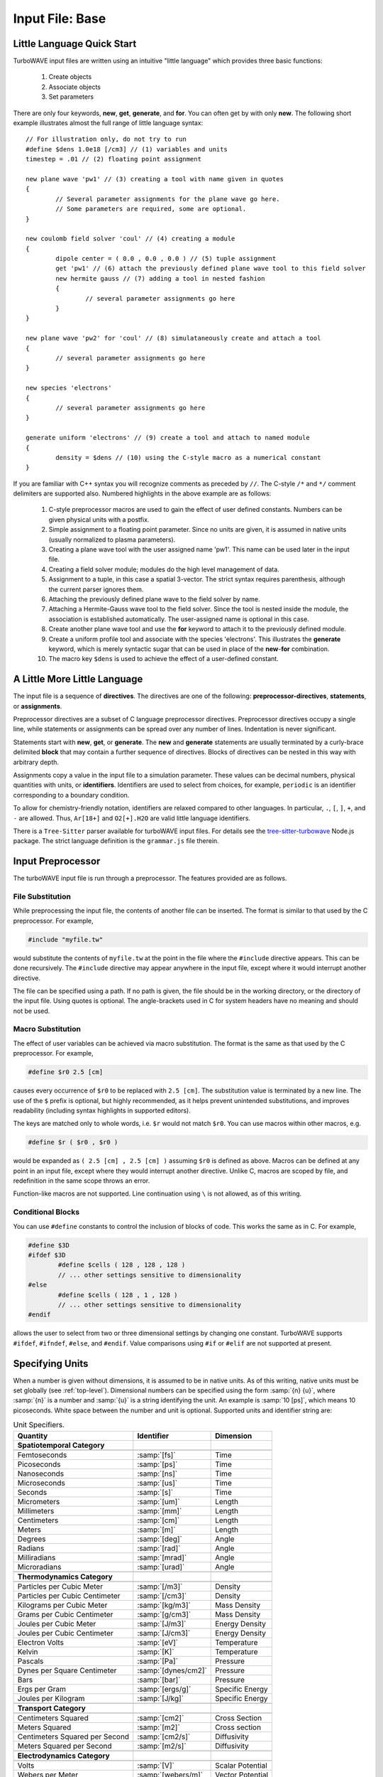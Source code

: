 Input File: Base
================

.. _little_lang:

Little Language Quick Start
---------------------------

TurboWAVE input files are written using an intuitive "little language" which provides three basic functions:

	#. Create objects
	#. Associate objects
	#. Set parameters

There are only four keywords, **new**, **get**, **generate**, and **for**.  You can often get by with only **new**.  The following short example illustrates almost the full range of little language syntax::

	// For illustration only, do not try to run
	#define $dens 1.0e18 [/cm3] // (1) variables and units
	timestep = .01 // (2) floating point assignment

	new plane wave 'pw1' // (3) creating a tool with name given in quotes
	{
		// Several parameter assignments for the plane wave go here.
		// Some parameters are required, some are optional.
	}

	new coulomb field solver 'coul' // (4) creating a module
	{
		dipole center = ( 0.0 , 0.0 , 0.0 ) // (5) tuple assignment
		get 'pw1' // (6) attach the previously defined plane wave tool to this field solver
		new hermite gauss // (7) adding a tool in nested fashion
		{
			// several parameter assignments go here
		}
	}

	new plane wave 'pw2' for 'coul' // (8) simulataneously create and attach a tool
	{
		// several parameter assignments go here
	}

	new species 'electrons'
	{
		// several parameter assignments go here
	}

	generate uniform 'electrons' // (9) create a tool and attach to named module
	{
		density = $dens // (10) using the C-style macro as a numerical constant
	}

If you are familiar with C++ syntax you will recognize comments as preceded by ``//``.  The C-style ``/*`` and ``*/`` comment delimiters are supported also.  Numbered highlights in the above example are as follows:

 	#. C-style preprocessor macros are used to gain the effect of user defined constants.  Numbers can be given physical units with a postfix.
	#. Simple assignment to a floating point parameter. Since no units are given, it is assumed in native units (usually normalized to plasma parameters).
	#. Creating a plane wave tool with the user assigned name 'pw1'.  This name can be used later in the input file.
	#. Creating a field solver module; modules do the high level management of data.
	#. Assignment to a tuple, in this case a spatial 3-vector.  The strict syntax requires parenthesis, although the current parser ignores them.
	#. Attaching the previously defined plane wave to the field solver by name.
	#. Attaching a Hermite-Gauss wave tool to the field solver.  Since the tool is nested inside the module, the association is established automatically.  The user-assigned name is optional in this case.
	#. Create another plane wave tool and use the **for** keyword to attach it to the previously defined module.
	#. Create a uniform profile tool and associate with the species 'electrons'.  This illustrates the **generate** keyword, which is merely syntactic sugar that can be used in place of the **new**-**for** combination.
	#. The macro key ``$dens`` is used to achieve the effect of a user-defined constant.

A Little More Little Language
-----------------------------

The input file is a sequence of **directives**.  The directives are one of the following: **preprocessor-directives**, **statements**, or **assignments**.

Preprocessor directives are a subset of C language preprocessor directives.  Preprocessor directives occupy a single line, while statements or assignments can be spread over any number of lines.  Indentation is never significant.

Statements start with **new**, **get**, or **generate**.  The **new** and **generate** statements are usually terminated by a curly-brace delimited **block** that may contain a further sequence of directives.  Blocks of directives can be nested in this way with arbitrary depth.

Assignments copy a value in the input file to a simulation parameter.  These values can be decimal numbers, physical quantities with units, or **identifiers**.  Identifiers are used to select from choices, for example, ``periodic`` is an identifier corresponding to a boundary condition.

To allow for chemistry-friendly notation, identifiers are relaxed compared to other languages.  In particular, ``.``, ``[``, ``]``, ``+``, and ``-`` are allowed.  Thus, ``Ar[18+]`` and ``O2[+].H2O`` are valid little language identifiers.

There is a ``Tree-Sitter`` parser available for turboWAVE input files.  For details see the `tree-sitter-turbowave <https://www.npmjs.com/package/tree-sitter-turbowave>`_ Node.js package.  The strict language definition is the ``grammar.js`` file therein.

.. _preprocessor:

Input Preprocessor
------------------

The turboWAVE input file is run through a preprocessor.  The features provided are as follows.

File Substitution
,,,,,,,,,,,,,,,,,

While preprocessing the input file, the contents of another file can be inserted.  The format is similar to that used by the C preprocessor.  For example,

.. code-block:: c

	#include "myfile.tw"

would substitute the contents of ``myfile.tw`` at the point in the file where the ``#include`` directive appears.  This can be done recursively. The ``#include`` directive may appear anywhere in the input file, except where it would interrupt another directive.

The file can be specified using a path. If no path is given, the file should be in the working directory, or the directory of the input file.  Using quotes is optional. The angle-brackets used in C for system headers have no meaning and should not be used.

Macro Substitution
,,,,,,,,,,,,,,,,,,

The effect of user variables can be achieved via macro substitution.  The format is the same as that used by the C preprocessor.  For example,

.. code-block:: c

	#define $r0 2.5 [cm]

causes every occurrence of ``$r0`` to be replaced with ``2.5 [cm]``. The substitution value is terminated by a new line.  The use of the ``$`` prefix is optional, but highly recommended, as it helps prevent unintended substitutions, and improves readability (including syntax highlights in supported editors).

The keys are matched only to whole words, i.e. ``$r`` would not match ``$r0``.  You can use macros within other macros, e.g.

.. code-block:: c

	#define $r ( $r0 , $r0 )

would be expanded as ``( 2.5 [cm] , 2.5 [cm] )`` assuming ``$r0`` is defined as above.  Macros can be defined at any point in an input file, except where they would interrupt another directive. Unlike C, macros are scoped by file, and redefinition in the same scope throws an error.

Function-like macros are not supported.  Line continuation using ``\`` is not allowed, as of this writing.

Conditional Blocks
,,,,,,,,,,,,,,,,,,

You can use ``#define`` constants to control the inclusion of blocks of code.  This works the same as in C.  For example,

.. code-block:: c

	#define $3D
	#ifdef $3D
		#define $cells ( 128 , 128 , 128 )
		// ... other settings sensitive to dimensionality
	#else
		#define $cells ( 128 , 1 , 128 )
		// ... other settings sensitive to dimensionality
	#endif

allows the user to select from two or three dimensional settings by changing one constant.  TurboWAVE supports ``#ifdef``, ``#ifndef``, ``#else``, and ``#endif``.  Value comparisons using ``#if`` or ``#elif`` are not supported at present.

.. _unit-conv:

Specifying Units
----------------

When a number is given without dimensions, it is assumed to be in native units.  As of this writing, native units must be set globally (see :ref:`top-level`).  Dimensional numbers can be specified using the form :samp:`{n} {u}`, where :samp:`{n}` is a number and :samp:`{u}` is a string identifying the unit.  An example is :samp:`10 [ps]`, which means 10 picoseconds. White space between the number and unit is optional.  Supported units and identifier string are:

.. csv-table:: Unit Specifiers.
	:header: "Quantity", "Identifier", "Dimension"

	**Spatiotemporal Category**

	"Femtoseconds", :samp:`[fs]`, Time
	"Picoseconds", :samp:`[ps]`, Time
	"Nanoseconds", :samp:`[ns]`, Time
	"Microseconds", :samp:`[us]`, Time
	"Seconds", :samp:`[s]`, "Time"
	"Micrometers", :samp:`[um]`, Length
	"Millimeters", :samp:`[mm]`, Length
	"Centimeters", :samp:`[cm]`, Length
	"Meters", :samp:`[m]`, Length
	"Degrees", :samp:`[deg]`, Angle
	"Radians", :samp:`[rad]`, Angle
	"Milliradians", :samp:`[mrad]`, Angle
	"Microradians", :samp:`[urad]`, Angle

	**Thermodynamics Category**

	"Particles per Cubic Meter", :samp:`[/m3]`, Density
	"Particles per Cubic Centimeter", :samp:`[/cm3]`, Density
	"Kilograms per Cubic Meter", :samp:`[kg/m3]`, Mass Density
	"Grams per Cubic Centimeter", :samp:`[g/cm3]`, Mass Density
	"Joules per Cubic Meter", :samp:`[J/m3]`, Energy Density
	"Joules per Cubic Centimeter", :samp:`[J/cm3]`, Energy Density
	"Electron Volts", :samp:`[eV]`, Temperature
	"Kelvin", :samp:`[K]`, Temperature
	"Pascals", :samp:`[Pa]`, Pressure
	"Dynes per Square Centimeter", :samp:`[dynes/cm2]`, Pressure
	"Bars", :samp:`[bar]`, Pressure
	"Ergs per Gram", :samp:`[ergs/g]`, Specific Energy
	"Joules per Kilogram", :samp:`[J/kg]`, Specific Energy

	**Transport Category**

	"Centimeters Squared", :samp:`[cm2]`, Cross Section
	"Meters Squared", :samp:`[m2]`, Cross section
	"Centimeters Squared per Second", :samp:`[cm2/s]`, Diffusivity
	"Meters Squared per Second", :samp:`[m2/s]`, Diffusivity

	**Electrodynamics Category**

	"Volts", :samp:`[V]`, Scalar Potential
	"Webers per Meter", :samp:`[webers/m]`, Vector Potential
	"Gauss Centimeters", :samp:`[G*cm]`, Vector Potential
	"Volts per Meter", :samp:`[V/m]`, Electric Field
	"Volts per Centimeter", :samp:`[V/cm]`, Electric Field
	"Tesla", :samp:`[T]`, Magnetic Field
	"Gauss", :samp:`[G]`, Magnetic Field

.. _top-level:

Top Level Directives
--------------------

Top level directives may include statements to create modules or tools, as well as assignments to parameters that are associated with the root ``Simulation`` object.  The ``Simulation`` parameter assignments are as follows.

.. py:function:: native units = nu

	:param str nu: the system of units native to the input file, can be ``mks``, ``cgs``, ``plasma``, ``atomic``, or ``natural``.  Modules are allowed to veto the choice of native units by throwing an error.  As of this writing, most modules will veto any choice other than ``plasma``.

.. py:function:: unit density = CGS_density

	Select the density that fixes the plasma normalization to a particular scale.

	:param float CGS_density: the density in particles per cubic centimeter.  Dimensional numbers must **not** be used.

.. py:function:: steps = s

	:param int s: the number of simulation cycles to execute before terminating

.. py:function:: timestep = dt

	:param float dt: the timestep, or if adaptive timestep in use, the starting timestep

.. py:function:: dtmin = dtm

	:param float dtm: if adaptive timestep in use, don't let it become less than this

.. py:function:: dtmax = dtx

	:param float dtx: if adaptive timestep in use, don't let it become greater than this

.. py:function:: dtcrit = dtc

	:param float dtc: if adaptive timestep falls below this value, switch to a fixed timestep.  The fixed timestep is taken from the ``timestep`` directive.

.. py:function:: maxtime = tm

	:param float tm: stop simulation after this much simulated time (useful with adaptive timestep)

.. py:function:: neutralize = n

	:param bool n: if yes, this causes an equal and opposite fixed charge to be added to the grid for every particle created.

.. py:function:: window speed = v

	:param float v: If moving window = yes, speed that lab frame quantities move back.  If moving window = no, speed that light frame quantities move forward.

.. py:function:: moving window = mv

	:param bool mv: Whether or not to move the lab frame quantities backward at the window speed. If no, light frame quantities are moved forward at the window speed.

.. py:function:: dump period = dp

	:param int dp: Write out checkpoint data every ``dp`` steps.  If zero do not save any checkpoints.

.. _boundaries:
.. py:function:: xboundary = ( b1 , b2 )

	Boundary conditions for whole simulation at the extremities in the x-coordinate. Can be overridden by individual modules. Parameters take values ``absorbing``, ``periodic``, ``emitting``, ``reflecting``, ``axisymmetric``, ``ejecting``.

	:param enum b1: Boundary condition of the low side.
	:param enum b2: Boundary condition on the high side.

.. py:function:: yboundary = ( b1 , b2 )

	Boundary conditions for whole simulation at the extremities in the y-coordinate, see xboundary.

.. py:function:: zboundary = ( b1 , b2 )

	Boundary conditions for whole simulation at the extremities in the z-coordinate, see xboundary.

Object Creation
---------------

Objects (modules and tools) can be created using the following syntax:

.. _block-create:
.. py:function:: new <key1> [<key2> <key3> ...] [<name>] [for <name>] { <directives> }
.. py:function:: generate <key1> [<key2> <key3> ...] [for] <name> { <directives> }

Each form has a preamble followed by a curly-brace delimited block.  The start of the preamble is signaled by a keyword, either ``new`` or ``generate``.  The next several words are ordered keys.  The keys are used to identify the type of object requested.  The user is free to add any number of trailing keys.  In the first form, the first optional name is the user-defined name of the new object, and the second is the name of a previously defined parent object.  Giving a parent object is optional.

The second form allows the new object to be associated with a parent object without using the **for** keyword.  This can be more suggestive in some cases, e.g., ``generate uniform 'electrons'`` is perhaps more suggestive than ``new uniform 'profile' for 'electrons'``.

When optional names are not given, the turboWAVE parser will automatically choose a unique name for the object.

Quoting user assigned names is not required, but helps with readability, particularly if syntax highlights are used.  Quoting chemical names in SPARC reactions and collisions is discouraged due to the potential for high multiplicity.

Objects which may have a high multiplicity use a more compact form with ordered directives.  The form is typically

.. py:function:: new <key1> [<key2> <key3> ...] = <directives>

In this case the directives are all required and must be in the right order.

.. _associations:

Associating Objects
-------------------

Objects may be related by a containment hierarchy.  There are three ways to express this.

Nested Declarations
,,,,,,,,,,,,,,,,,,,

To use nested declarations, simply create the new object using the ``new`` command from within the directives block of the higher level object:

.. code-block:: none

	new direct field solver 'em'
	{
		new hermite gauss 'HG00'
		{
			// fill in directives defining the mode
		}
	}

Pre-declaration
,,,,,,,,,,,,,,,

To use a predeclaration, create a named low level object.  Then add it to a higher level object with a directive:

.. code-block:: none

	new hermite gauss 'HG00'
	{
		// fill in directives defining the mode
	}
	new direct field solver 'em'
	{
		get 'HG00'
	}

Post-declaration
,,,,,,,,,,,,,,,,

To use a post-declaration first create the high level object, then use one of the two associative forms of object creation:

.. code-block:: none

	new species 'ions'
	{
		// fill in directives defining the species
	}
	generate uniform 'ions' // creates an anonymous profile for 'ions'
	{
		// fill in directives defining the profile
	}

Numerical Grid
--------------

TurboWAVE uses only structured grids, at present.  Some of the effect of unstructured grids can be obtained by using :ref:`grid warps <warps>`.

TurboWAVE axes are labeled as ``x``, ``y``, or ``z`` regardless of coordinate system.  Internally these are often mapped as ``x=1``, ``y=2``, and ``z=3``.  In cylindrical coordinates, ``x`` is radial, ``y`` is azimuthal, and ``z`` is axial.  In spherical coordinates, ``x`` is radial, ``y`` is azimuthal, and ``z`` is polar.

.. py:function:: new grid { directives }

	There must be exactly one grid block, which defines the numerical grid for all modules.

	:param block directives: The following directives are supported:

		.. py:function:: geometry = g

			:param enum g: can be ``cartesian``, ``cylindrical``, ``spherical``.

		.. py:function:: corner[ijk] = ( x0 , y0 , z0 )

			Coordinates of the given vertex of the grid region.  If the optional ``ijk`` are omitted the vertex is the one where all coordinates are minimum.  Otherwise ``ijk`` is a binary code identifying one of eight vertices. Only one vertex may be given, otherwise the geometry is over-specified.  The coordinates are not necessarily Cartesian, but rather in the coordinate system of the grid.

			:param binary ijk: three binary digits, 0 indicates low side, 1 indicates high side.  For example, 011 means low x-side, high y-side, and high z-side.  Can be omitted, defaults to 000.
			:param float x0: The first coordinate of the corner
			:param float y0: the second coordinate of the corner
			:param float z0: the third coordinate of the corner

		.. py:function:: dimensions = (Nx,Ny,Nz)

			Dimensions of the grid region in numbers of cells along the three coordinate axes.

			:param int Nx: cells along the first coordinate
			:param int Ny: cells along the second coordinate
			:param int Nz: cells along the third coordinate

		.. py:function:: cell size = (dx,dy,dz)

			The cell size is given in parameter space, i.e., it could be an arc length or an angular sweep.

			:param float dx: length of cell edge along first coordinate
			:param float dy: length of cell edge along second coordinate
			:param float dz: length of cell edge along third coordinate


		.. py:function:: decomposition = ( Dx , Dy , Dz )

			Number of cuts of the domain along each coordinate.  This determines how the domain is split across parallel tasks.  The number of MPI tasks should be set to the product of all three parameters.

			:param int Dx: cuts along the first coordinate
			:param int Dy: cuts along the second coordinate
			:param int Dz: cuts along the third coordinate

		.. py:function:: adaptive timestep = at

			:param bool at: whether or not to use an adaptive time stepping scheme.

.. _warps:

Grid Warps
----------

Grid warps allow the user to ramp the cell size up or down, along a given axis, and through a given range of cell indices.  Any number of grid warps can be declared as follows:

.. py:function:: new warp { <directives> }

	Ramp the cell sizes along a given axis through the given range of cell indices.  The form of the ramp is a quintic polynomial that can be matched to either a constant or another quintic polynomial, such that the overall function is :math:`{\cal C}^2` continuous.

	:param block directives: The following directives are supported:

		.. py:function:: axis = ax

			:param enum ax: The axis along which to create the warp, one of ``x``, ``y``, or ``z``. As usual these are merely labels for whatever coordinate system is in use.

		.. py:function:: increasing = inc

			:param bool inc: If affirmative, the cell size increases with increasing coordinate, otherwise the cell size decreases.

		.. py:function:: index range = ( i0 , i1 )

			:param int i0: cell index where the ramp begins
			:param int i1: cell index where the ramp ends

		.. py:function:: length = L

			:param float L: the length of the ramp
